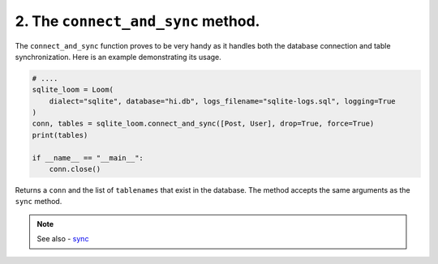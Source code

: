 
2. The ``connect_and_sync`` method.
+++++++++++++++++++++++++++++++++++


The ``connect_and_sync`` function proves to be very handy as it handles both the database connection and table synchronization. Here is an example demonstrating its usage.

.. code-block:: 

    # ....
    sqlite_loom = Loom(
        dialect="sqlite", database="hi.db", logs_filename="sqlite-logs.sql", logging=True
    )
    conn, tables = sqlite_loom.connect_and_sync([Post, User], drop=True, force=True)
    print(tables)

    if __name__ == "__main__":
        conn.close()


Returns a ``conn`` and the list of ``tablenames`` that exist in the database. The method accepts the same arguments as the ``sync`` method.


.. note:: See also - `sync <sync.html>`_
